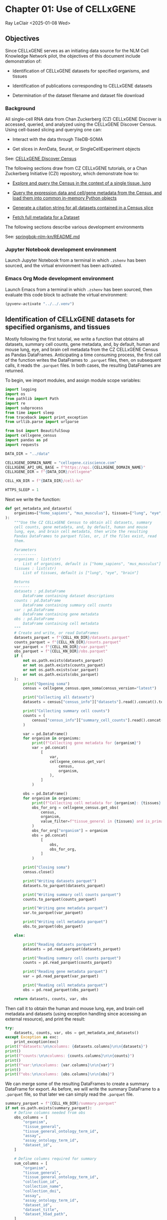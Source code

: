 * Chapter 01: Use of CELLxGENE

Ray LeClair <2025-01-08 Wed>

** Objectives

Since CELLxGENE serves as an initiating data source for the NLM Cell
Knowledge Network pilot, the objectives of this document include
demonstration of:

- Identification of CELLxGENE datasets for specified organisms, and
  tissues

- Identification of publications corresponding to CELLxGENE datasets

- Determination of the dataset filename and dataset file download

*** Background

All single-cell RNA data from Chan Zuckerberg (CZ) CELLxGENE Discover
is accessed, queried, and analyzed using the CELLxGENE Discover
Census. Using cell-based slicing and querying one can:

- Interact with the data through TileDB-SOMA

- Get slices in AnnData, Seurat, or SingleCellExperiment objects

See: [[https://chanzuckerberg.github.io/cellxgene-census/][CELLxGENE Discover Census]]

The following sections draw from CZ CELLxGENE tutorials, or a Chan
Zuckerberg Initiative (CZI) repository, which demonstrate how to:

- [[https://chanzuckerberg.github.io/cellxgene-census/notebooks/analysis_demo/comp_bio_explore_and_load_lung_data.html][Explore and query the Census in the context of a single tissue, lung]]

- [[https://chanzuckerberg.github.io/cellxgene-census/notebooks/api_demo/census_query_extract.html][Query the expression data and cell/gene metadata from the Census, and load them into common in-memory Python objects]]

- [[https://chanzuckerberg.github.io/cellxgene-census/notebooks/api_demo/census_citation_generation.html][Generate a citation string for all datasets contained in a Census slice]]

- [[https://github.com/chanzuckerberg/single-cell-curation/blob/0c77179d2e794846861f8109c037b723507959cb/notebooks/curation_api/python_raw/get_dataset.ipynb][Fetch full metadata for a Dataset]]

The following sections describe various development environments

See: [[https://github.com/ralatsdc/springbok-nlm-kn/blob/main/README.md][springbok-nlm-kn/README.md]]

*** Jupyter Notebook development environment

Launch Jupyter Notebook from a terminal in which ~.zshenv~ has been
sourced, and the virtual environment has been activated.

*** Emacs Org Mode development environment

Launch Emacs from a terminal in which ~.zshenv~ has been sourced, then
evaluate this code block to activate the virtual environment:

#+begin_src emacs-lisp :session shared :results silent
  (pyvenv-activate "../../.venv")
#+end_src

** Identification of CELLxGENE datasets for specified organisms, and tissues

Mostly following the first tutorial, we write a function that obtains
all datasets, summary cell counts, gene metadata, and, by default,
human and mouse lung, eye, and brain cell metadata from the CZ
CELLxGENE Census as Pandas DataFrames. Anticipating a time consuming
process, the first call of the function writes the DataFrames to
~.parquet~ files, then, on subsequent calls, it reads the ~.parquet~
files. In both cases, the resulting DataFrames are returned.

To begin, we import modules, and assign module scope variables:

#+begin_src python :results silent :session shared :tangle ../py/CELLxGENE.py
  import logging
  import os
  from pathlib import Path
  import re
  import subprocess
  from time import sleep
  from traceback import print_exception
  from urllib.parse import urlparse

  from bs4 import BeautifulSoup
  import cellxgene_census
  import pandas as pd
  import requests

  DATA_DIR = "../data"

  CELLXGENE_DOMAIN_NAME = "cellxgene.cziscience.com"
  CELLXGENE_API_URL_BASE = f"https://api.{CELLXGENE_DOMAIN_NAME}"
  CELLXGENE_DIR = f"{DATA_DIR}/cellxgene"

  CELL_KN_DIR = f"{DATA_DIR}/cell-kn"

  HTTPS_SLEEP = 1
#+end_src

Next we write the function:

#+begin_src python :results silent :session shared :tangle ../py/CELLxGENE.py
  def get_metadata_and_datasets(
      organisms=["homo_sapiens", "mus_musculus"], tissues=["lung", "eye", "brain"]
  ):
      """Use the CZ CELLxGENE Census to obtain all datasets, summary
      cell counts, gene metadata, and, by default, human and mouse
      lung, eye, and brain cell metadata, then write the resulting
      Pandas DataFrames to parquet files, or, if the files exist, read
      them.

      Parameters
      ----------
      organisms : list(str)
          List of organisms, default is ["homo_sapiens", "mus_musculus"]
      tissues : list(str)
          List of tissues, default is ["lung", "eye", "brain"]

      Returns
      -------
      datasets : pd.DataFrame
          DataFrame containing dataset descriptions
      counts : pd.DataFrame
          DataFrame containing summary cell counts
      var : pd.DataFrame
          DataFrame containing gene metadata
      obs : pd.DataFrame
          DataFrame containing cell metadata
      """
      # Create and write, or read DataFrames
      datasets_parquet = f"{CELL_KN_DIR}/datasets.parquet"
      counts_parquet = f"{CELL_KN_DIR}/counts.parquet"
      var_parquet = f"{CELL_KN_DIR}/var.parquet"
      obs_parquet = f"{CELL_KN_DIR}/obs.parquet"
      if (
          not os.path.exists(datasets_parquet)
          or not os.path.exists(counts_parquet)
          or not os.path.exists(var_parquet)
          or not os.path.exists(obs_parquet)
      ):
          print("Opening soma")
          census = cellxgene_census.open_soma(census_version="latest")

          print("Collecting all datasets")
          datasets = census["census_info"]["datasets"].read().concat().to_pandas()

          print("Collecting summary cell counts")
          counts = (
              census["census_info"]["summary_cell_counts"].read().concat().to_pandas()
          )

          var = pd.DataFrame()
          for organism in organisms:
              print(f"Collecting gene metadata for {organism}")
              var = pd.concat(
                  [
                      var,
                      cellxgene_census.get_var(
                          census,
                          organism,
                      ),
                  ]
              )

          obs = pd.DataFrame()
          for organism in organisms:
              print(f"Collecting cell metadata for {organism}: {tissues} tissue")
              obs_for_org = cellxgene_census.get_obs(
                  census,
                  organism,
                  value_filter=f"tissue_general in {tissues} and is_primary_data == True",
              )
              obs_for_org["organism"] = organism
              obs = pd.concat(
                  [
                      obs,
                      obs_for_org,
                  ]
              )

          print("Closing soma")
          census.close()

          print("Writing datasets parquet")
          datasets.to_parquet(datasets_parquet)

          print("Writing summary cell counts parquet")
          counts.to_parquet(counts_parquet)

          print("Writing gene metadata parquet")
          var.to_parquet(var_parquet)

          print("Writing cell metadata parquet")
          obs.to_parquet(obs_parquet)

      else:

          print("Reading datasets parquet")
          datasets = pd.read_parquet(datasets_parquet)

          print("Reading summary cell counts parquet")
          counts = pd.read_parquet(counts_parquet)

          print("Reading gene metadata parquet")
          var = pd.read_parquet(var_parquet)

          print("Reading cell metadata parquet")
          obs = pd.read_parquet(obs_parquet)

      return datasets, counts, var, obs
#+end_src

Then call it to obtain the human and mouse lung, eye, and brain cell
metadata and datasets (using exception handling since accessing an
external resource), and print the result:

#+begin_src python :results output :session shared
  try:
      datasets, counts, var, obs = get_metadata_and_datasets()
  except Exception as exc:
      print_exception(exc)
  print(f"datasets:\n\ncolumns: {datasets.columns}\n\n{datasets}")
  print()
  print(f"counts:\n\ncolumns: {counts.columns}\n\n{counts}")
  print()
  print(f"var:\n\ncolumns: {var.columns}\n\n{var}")
  print()
  print(f"obs:\n\ncolumns: {obs.columns}\n\n{obs}")
#+end_src

We can merge some of the resulting DataFrames to create a summary
DataFrame for export. As before, we will write the summary DataFrame
to a ~.parquet~ file, so that later we can simply read the ~.parquet~
file.

#+begin_src python :results output :session shared
  summary_parquet = f"{CELL_KN_DIR}/summary.parquet"
  if not os.path.exists(summary_parquet):
      # Define columns needed from obs
      obs_columns = [
          "organism",
          "tissue_general",
          "tissue_general_ontology_term_id",
          "assay",
          "assay_ontology_term_id",
          "dataset_id",
      ]

      # Define columns required for summary
      sum_columns = [
          "organism",
          "tissue_general",
          "tissue_general_ontology_term_id",
          "collection_id",
          "collection_name",
          "collection_doi",
          "assay",
          "assay_ontology_term_id",
          "dataset_id",
          "dataset_title",
          "dataset_h5ad_path",
      ]

      print("Merging datasets and obs DataFrames")
      try:
          summary = pd.merge(
              datasets, obs[obs_columns].drop_duplicates(), on="dataset_id"
          )[sum_columns].drop_duplicates()
      except Exception as exc:
          print_exception(exc)

      print("Writing summary parquet")
      summary.to_parquet(summary_parquet)

      print("Writing summary CSV")
      summary_csv = f"{CELL_KN_DIR}/summary.csv"
      summary.to_csv(summary_csv)

  else:
      print("Reading summary parquet")
      summary = pd.read_parquet(summary_parquet)
#+end_src

** Identification of publications corresponding to CELLxGENE datasets

We notice that the datasets DataFrame contains a ~citation~ column,
for example:

#+begin_src python :results output :session shared
  print(datasets["citation"].iloc[4])
#+end_src

The ~citation~ provides the DOI, but not the title of the
publication. Note that we will need the title later in Chapter 02:
E-Utilities. So, we examine the ~collection_name~ and ~dataset_title~
columns:

See: [[file:Chapter-02-E-Utilities.ipynb][Chapter-02-E-Utilities.ipynb]]

#+begin_src python :results output :session shared
  print(datasets[["collection_name", "dataset_title"]].iloc[4, :])
#+end_src

But it appears we still need to find the title by some method. So, we
write a function that requests the DOI, then parses the resulting
page, most likely from the publisher, to find the title.

#+begin_src python :results silent :session shared :tangle ../py/CELLxGENE.py
  def get_title(citation):
      """Get the title given a dataset citation. Note that only wget
      succeeded for Cell Press journals, and neither requests nor wget
      succeeded for The EMBO Journal and Science.

      Parameters
      ----------
      citation : str
          Dataset citation

      Returns
      -------
      title : str
          Title of publication associated with the dataset
      """
      # Need a default return value
      title = None

      # Compile patterns for finding the publication URL and article
      # title
      p1 = re.compile("Publication: (.*) Dataset Version:")
      p2 = re.compile("articleName : '(.*)',")

      # Assign CSS selectors for selecting article title elements
      selectors = [
          "h1.c-article-title",
          "h1.article-header__title.smaller",
          "div.core-container h1",
          "h1.content-header__title.content-header__title--xx-long",
          "h1#page-title.highwire-cite-title",
      ]

      # Find the publication URL
      m1 = p1.search(citation)
      if not m1:
          logging.warning(f"Could not find citation URL for {citation}")
          return title
      citation_url = m1.group(1)
      print(f"Getting title for citation URL: {citation_url}")

      # Attempt to get the publication page using requests
      print(f"Trying requests")
      sleep(HTTPS_SLEEP)
      response = requests.get(citation_url)
      try_wget = True
      if response.status_code == 200:
          html_data = response.text

          # Got the page, so parse it, and try each selector
          fullsoup = BeautifulSoup(html_data, features="lxml")
          for selector in selectors:
              selected = fullsoup.select(selector)
              if selected:

                  # Selected the article title, so assign it
                  if len(selected) > 1:
                      logging.warning(
                          f"Selected more than one element using {selector} on soup from {citation_url}"
                      )
                  title = selected[0].text
                  try_wget = False
                  break

      if try_wget:

          # Attempt to get the publication page using wget
          print(f"Trying wget")
          sleep(HTTPS_SLEEP)
          completed_process = subprocess.run(
              ["curl", "-L", citation_url], capture_output=True
          )
          html_data = completed_process.stdout

          # Got the page, so parse it, and search for the title
          fullsoup = BeautifulSoup(html_data, features="lxml")
          found = fullsoup.find_all("script")
          if found and len(found) > 4:
              m2 = p2.search(found[4].text)
              if m2:
                  title = m2.group(1)

      print(f"Found title: '{title}' for citation URL: {citation_url}")

      return title
#+end_src

Next we call the function for an example citation (again using
exception handling since accessing an external resource):

#+begin_src python :results output :session shared
  try:
      citation = datasets["citation"].iloc[4]
      title = get_title(citation)
  except Exception as exc:
      print_exception(exc)
#+end_src

Note that the function attempts to use ~requests~, and if it fails,
~wget~, since some publishers respond to one, but not the other. The
selectors were discovered by manually inspecting the pages returned
for the human lung cell datasets using Google Chrome Developer Tools.

** Determine the dataset filename and download the dataset file.

Following a notebook found in a CZI repository, we write a function to
find the dataset filename, and to download the dataset file, given a
row of the datasets DataFrame obtained above:

#+begin_src python :results silent :session shared :tangle ../py/CELLxGENE.py
  def get_and_download_dataset_h5ad_file(dataset_series):
      """Get the dataset filename and download the dataset file.

      Parameters
      ----------
      dataset_series : pd.Series
          A row from the dataset DataFrame

      Returns
      -------
      dataset : str
         The dataset filename
      """
      # Need a default return value
      dataset_filename = None

      # Get the dataset object
      collection_id = dataset_series.collection_id
      dataset_id = dataset_series.dataset_id
      dataset_url = f"{CELLXGENE_API_URL_BASE}/curation/v1/collections/{collection_id}/datasets/{dataset_id}"
      sleep(HTTPS_SLEEP)
      response = requests.get(dataset_url)
      response.raise_for_status()
      if response.status_code != 200:
          logging.error(f"Could not get dataset for id {dataset_id}")
          return

      data = response.json()
      if dataset_id != data["dataset_id"]:
          logging.error(
              f"Response dataset id: {data['dataset_id']} does not equal specified dataset id: {dataset_id}"
          )
          return

      # Find H5AD files, if possible
      assets = data["assets"]
      for asset in assets:
          if asset["filetype"] != "H5AD":
              continue

          # Found an H5AD file, so download it, if needed
          dataset_filename = Path(urlparse(asset["url"]).path).name
          dataset_filepath = f"{CELLXGENE_DIR}/{dataset_filename}"
          if not os.path.exists(dataset_filepath):
              print(f"Downloading dataset file: {dataset_filepath}")
              with requests.get(asset["url"], stream=True) as response:
                  response.raise_for_status()
                  with open(dataset_filepath, "wb") as df:
                      for chunk in response.iter_content(chunk_size=1024 * 1024):
                          df.write(chunk)
              print(f"Dataset file: {dataset_filepath} downloaded")

          else:
              print(f"Dataset file: {dataset_filepath} exists")

      return dataset_filename
#+end_src

Then call it using the first row of the datasets DataFrame obtained
above, and print the result (we'll use exception handling when
accessing an external resource from now on):

#+begin_src python :results output :session shared
  try:
      dataset_series = datasets.iloc[4]
      get_and_download_dataset_h5ad_file(dataset_series)
  except Exception as exc:
      print_exception(exc)
#+end_src

Next, in Chapter 02 we write functions to search PubMed for the title
and identifiers.

See: [[file:Chapter-02-E-Utilities.ipynb][Chapter-02-E-Utilities.ipynb]]

